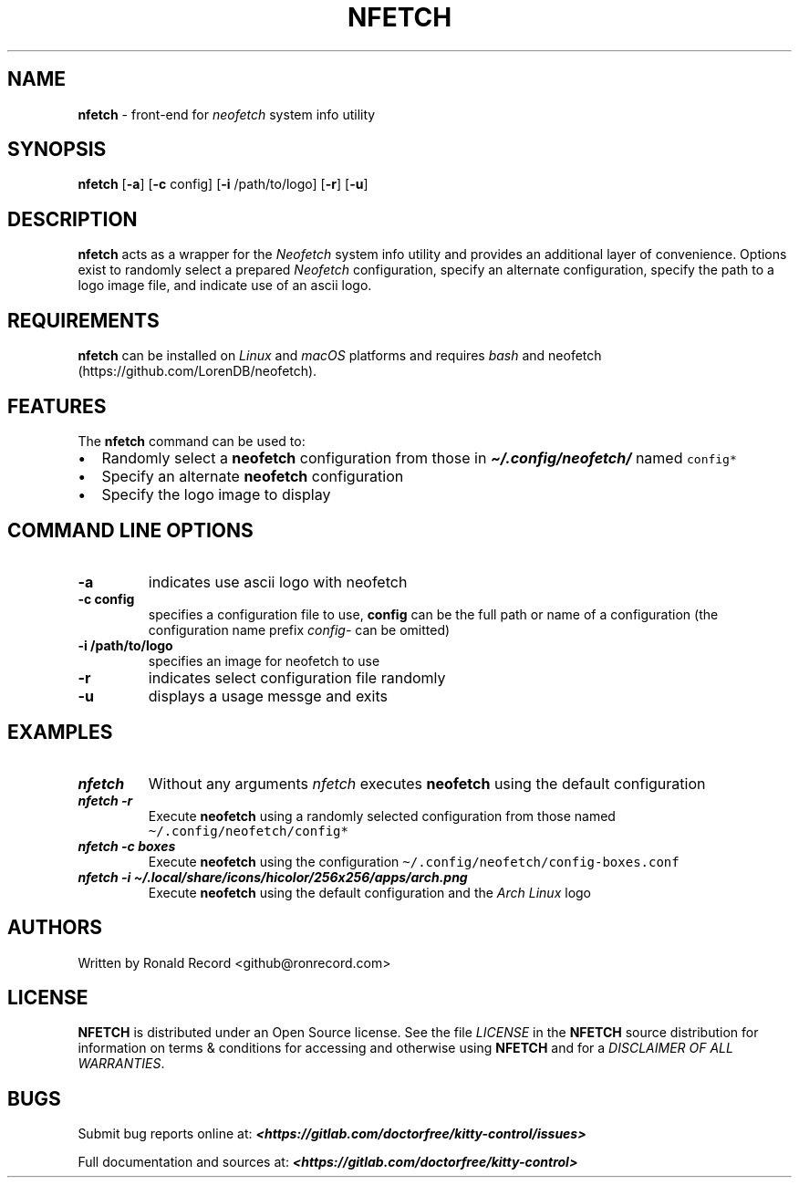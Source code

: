 .\" Automatically generated by Pandoc 2.19.2
.\"
.\" Define V font for inline verbatim, using C font in formats
.\" that render this, and otherwise B font.
.ie "\f[CB]x\f[]"x" \{\
. ftr V B
. ftr VI BI
. ftr VB B
. ftr VBI BI
.\}
.el \{\
. ftr V CR
. ftr VI CI
. ftr VB CB
. ftr VBI CBI
.\}
.TH "NFETCH" "1" "May 13, 2024" "nfetch 1.0.2" "User Manual"
.hy
.SH NAME
.PP
\f[B]nfetch\f[R] - front-end for \f[I]neofetch\f[R] system info utility
.SH SYNOPSIS
.PP
\f[B]nfetch\f[R] [\f[B]-a\f[R]] [\f[B]-c\f[R] config] [\f[B]-i\f[R]
/path/to/logo] [\f[B]-r\f[R]] [\f[B]-u\f[R]]
.SH DESCRIPTION
.PP
\f[B]nfetch\f[R] acts as a wrapper for the \f[I]Neofetch\f[R] system
info utility and provides an additional layer of convenience.
Options exist to randomly select a prepared \f[I]Neofetch\f[R]
configuration, specify an alternate configuration, specify the path to a
logo image file, and indicate use of an ascii logo.
.SH REQUIREMENTS
.PP
\f[B]nfetch\f[R] can be installed on \f[I]Linux\f[R] and \f[I]macOS\f[R]
platforms and requires \f[I]bash\f[R] and
neofetch (https://github.com/LorenDB/neofetch).
.SH FEATURES
.PP
The \f[B]nfetch\f[R] command can be used to:
.IP \[bu] 2
Randomly select a \f[B]neofetch\f[R] configuration from those in
\f[I]\f[BI]\[ti]/.config/neofetch/\f[I]\f[R] named \f[V]config*\f[R]
.IP \[bu] 2
Specify an alternate \f[B]neofetch\f[R] configuration
.IP \[bu] 2
Specify the logo image to display
.SH COMMAND LINE OPTIONS
.TP
\f[B]-a\f[R]
indicates use ascii logo with neofetch
.TP
\f[B]-c config\f[R]
specifies a configuration file to use, \f[B]config\f[R] can be the full
path or name of a configuration (the configuration name prefix
\f[I]config-\f[R] can be omitted)
.TP
\f[B]-i /path/to/logo\f[R]
specifies an image for neofetch to use
.TP
\f[B]-r\f[R]
indicates select configuration file randomly
.TP
\f[B]-u\f[R]
displays a usage messge and exits
.SH EXAMPLES
.TP
\f[I]\f[BI]nfetch\f[I]\f[R]
Without any arguments \f[I]nfetch\f[R] executes \f[B]neofetch\f[R] using
the default configuration
.TP
\f[I]\f[BI]nfetch -r\f[I]\f[R]
Execute \f[B]neofetch\f[R] using a randomly selected configuration from
those named \f[V]\[ti]/.config/neofetch/config*\f[R]
.TP
\f[I]\f[BI]nfetch -c boxes\f[I]\f[R]
Execute \f[B]neofetch\f[R] using the configuration
\f[V]\[ti]/.config/neofetch/config-boxes.conf\f[R]
.TP
\f[I]\f[BI]nfetch -i \[ti]/.local/share/icons/hicolor/256x256/apps/arch.png\f[I]\f[R]
Execute \f[B]neofetch\f[R] using the default configuration and the
\f[I]Arch Linux\f[R] logo
.SH AUTHORS
.PP
Written by Ronald Record <github@ronrecord.com>
.SH LICENSE
.PP
\f[B]NFETCH\f[R] is distributed under an Open Source license.
See the file \f[I]LICENSE\f[R] in the \f[B]NFETCH\f[R] source
distribution for information on terms & conditions for accessing and
otherwise using \f[B]NFETCH\f[R] and for a \f[I]DISCLAIMER OF ALL
WARRANTIES\f[R].
.SH BUGS
.PP
Submit bug reports online at:
\f[I]\f[BI]<https://gitlab.com/doctorfree/kitty-control/issues>\f[I]\f[R]
.PP
Full documentation and sources at:
\f[I]\f[BI]<https://gitlab.com/doctorfree/kitty-control>\f[I]\f[R]
